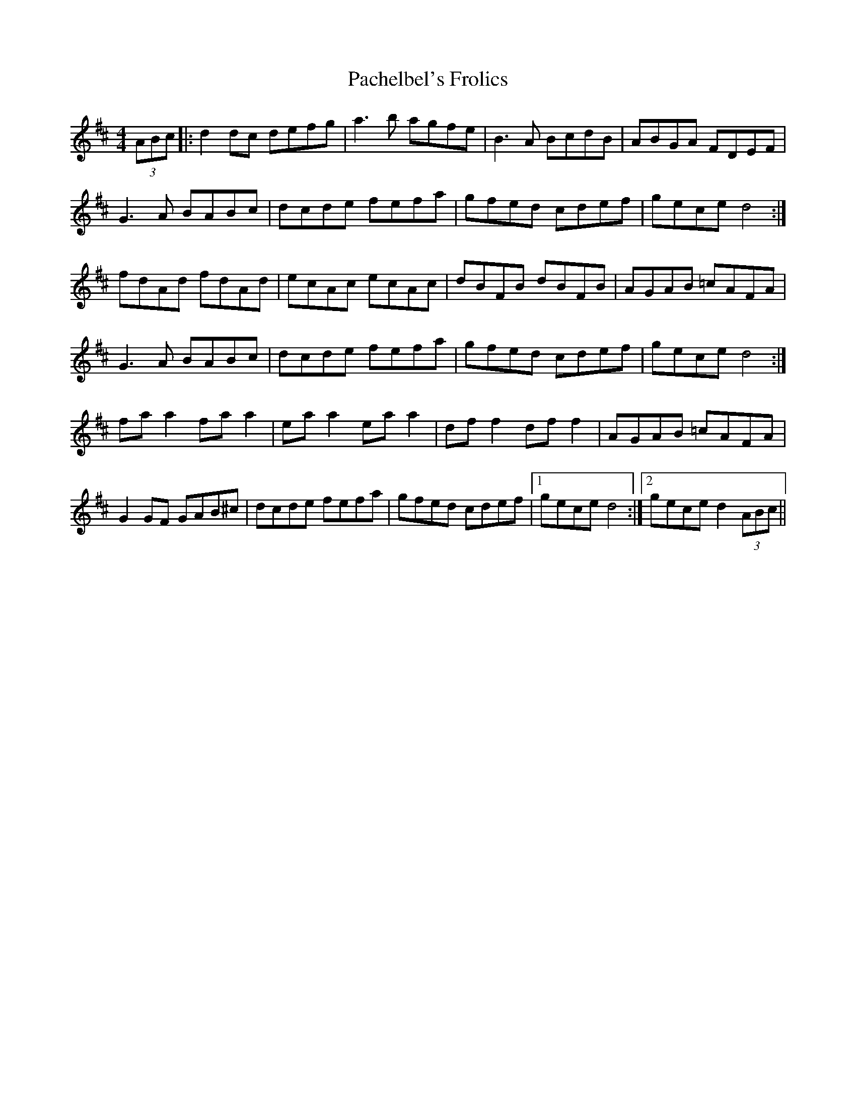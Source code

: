 X: 31002
T: Pachelbel's Frolics
R: reel
M: 4/4
K: Dmajor
(3ABc|:d2 dc defg|a3b agfe|B3A BcdB|ABGA FDEF|
G3A BABc|dcde fefa|gfed cdef|gece d4:|
fdAd fdAd|ecAc ecAc|dBFB dBFB|AGAB =cAFA|
G3A BABc|dcde fefa|gfed cdef|gece d4:|
fa a2 fa a2|ea a2 ea a2|df f2 df f2|AGAB =cAFA|
G2 GF GAB^c|dcde fefa|gfed cdef|1 gece d4:|2 gece d2 (3ABc||

